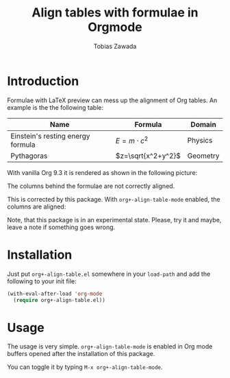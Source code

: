 #+TITLE: Align tables with formulae in Orgmode
#+AUTHOR: Tobias Zawada

* Introduction


Formulae with LaTeX preview can mess up the alignment of Org tables.
An example is the the following table:

| Name                              | Formula            | Domain   |
|-----------------------------------+--------------------+----------|
| Einstein's resting energy formula | $E = m\cdot c^2$   | Physics  |
| Pythagoras                        | $z=\sqrt{x^2+y^2}$ | Geometry |

With vanilla Org 9.3 it is rendered as shown in the following picture:

[[file:images/vanilla.png]]

The columns behind the formulae are not correctly aligned.

This is corrected by this package.
With ~org+-align-table-mode~ enabled, the columns are aligned:

[[file:images/aligned.png]]

Note, that this package is in an experimental state.
Please, try it and maybe, leave a note if something goes wrong.
* Installation

Just put ~org+-align-table.el~ somewhere in your ~load-path~ and add the following to your init file:

#+BEGIN_SRC emacs-lisp :export source :eval never
(with-eval-after-load 'org-mode
  (require org+-align-table.el))
#+END_SRC

* Usage
The usage is very simple. ~org+-align-table-mode~ is enabled in Org mode buffers opened after the installation of this package.

You can toggle it by typing ~M-x org+-align-table-mode~.

